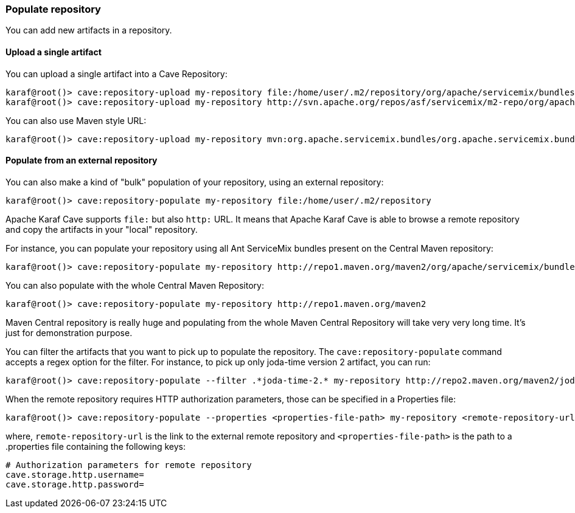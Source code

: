 //
// Licensed under the Apache License, Version 2.0 (the "License");
// you may not use this file except in compliance with the License.
// You may obtain a copy of the License at
//
//      http://www.apache.org/licenses/LICENSE-2.0
//
// Unless required by applicable law or agreed to in writing, software
// distributed under the License is distributed on an "AS IS" BASIS,
// WITHOUT WARRANTIES OR CONDITIONS OF ANY KIND, either express or implied.
// See the License for the specific language governing permissions and
// limitations under the License.
//

=== Populate repository

You can add new artifacts in a repository.

==== Upload a single artifact

You can upload a single artifact into a Cave Repository:

----
karaf@root()> cave:repository-upload my-repository file:/home/user/.m2/repository/org/apache/servicemix/bundles/org.apache.servicemix.bundles.asm/3.3_2/org.apache.servicemix.bundles.asm-3.3_2.jar
karaf@root()> cave:repository-upload my-repository http://svn.apache.org/repos/asf/servicemix/m2-repo/org/apache/qpid/qpid-broker/0.8.0/qpid-broker-0.8.0.jar
----

You can also use Maven style URL:

----
karaf@root()> cave:repository-upload my-repository mvn:org.apache.servicemix.bundles/org.apache.servicemix.bundles.ant/1.7.0_5
----

==== Populate from an external repository

You can also make a kind of "bulk" population of your repository, using an external repository:

----
karaf@root()> cave:repository-populate my-repository file:/home/user/.m2/repository
----

Apache Karaf Cave supports `file:` but also `http:` URL. It means that Apache Karaf Cave is able to browse a remote repository and copy the artifacts
in your "local" repository.

For instance, you can populate your repository using all Ant ServiceMix bundles present on the Central Maven
repository:

----
karaf@root()> cave:repository-populate my-repository http://repo1.maven.org/maven2/org/apache/servicemix/bundles/org.apache.servicemix.bundles.ant/
----

You can also populate with the whole Central Maven Repository:

----
karaf@root()> cave:repository-populate my-repository http://repo1.maven.org/maven2
----

Maven Central repository is really huge and populating from the whole Maven Central Repository will take
very very long time. It's just for demonstration purpose.

You can filter the artifacts that you want to pick up to populate the repository. The `cave:repository-populate` command accepts
a regex option for the filter. For instance, to pick up only joda-time version 2 artifact, you can run:

----
karaf@root()> cave:repository-populate --filter .*joda-time-2.* my-repository http://repo2.maven.org/maven2/joda-time/joda-time
----

When the remote repository requires HTTP authorization parameters, those can be specified in a Properties file:

----
karaf@root()> cave:repository-populate --properties <properties-file-path> my-repository <remote-repository-url>
----

where, `remote-repository-url` is the link to the external remote repository and `<properties-file-path>` is the path to a .properties file containing the following keys:

----
# Authorization parameters for remote repository
cave.storage.http.username=
cave.storage.http.password=
----

